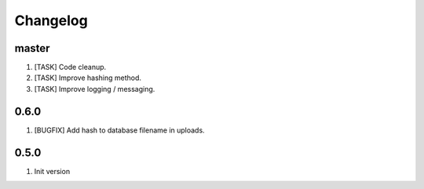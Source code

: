 Changelog
---------

master
~~~~~~

1) [TASK] Code cleanup.
2) [TASK] Improve hashing method.
3) [TASK] Improve logging / messaging.

0.6.0
~~~~~

1) [BUGFIX] Add hash to database filename in uploads.

0.5.0
~~~~~

1) Init version
